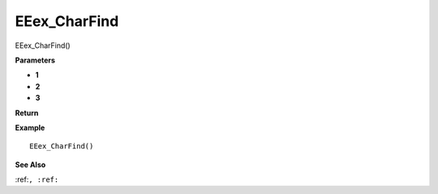 .. _EEex_CharFind:

===================================
EEex_CharFind 
===================================

EEex_CharFind()



**Parameters**

* **1**
* **2**
* **3**


**Return**


**Example**

::

   EEex_CharFind()

**See Also**

:ref:``, :ref:`` 

